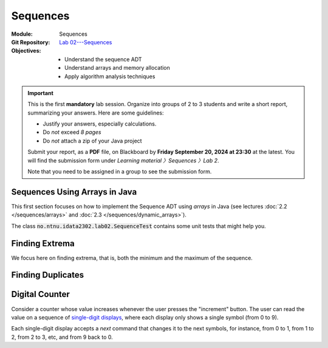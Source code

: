 ===========
 Sequences
===========

:Module: Sequences
:Git Repository: `Lab 02---Sequences <https://github.com/fchauvel/aldast-lab02>`_
:Objectives:
   - Understand the sequence ADT
   - Understand arrays and memory allocation
   - Apply algorithm analysis techniques


.. important::

   This is the first **mandatory** lab session. Organize into groups
   of 2 to 3 students and write a short report, summarizing your
   answers. Here are some guidelines:
   
   - Justify your answers, especially calculations.
   - Do *not* exceed *8 pages*
   - Do *not* attach a zip of your Java project

   Submit your report, as a **PDF** file, on Blackboard by **Friday
   September 20, 2024 at 23:30** at the latest. You will find the
   submission form under `Learning material 〉Sequences 〉Lab 2`.

   Note that you need to be assigned in a group to see the submission
   form.


Sequences Using Arrays in Java
==============================

This first section focuses on how to implement the Sequence ADT using
*arrays* in Java (see lectures :doc:`2.2 </sequences/arrays>` and
:doc:`2.3 </sequences/dynamic_arrays>`).

The class :code:`no.ntnu.idata2302.lab02.SequenceTest` contains some
unit tests that might help you.

.. exercise:: 2 points
   :label: lab/sequences/insertion
   :nonumber:

   Implement the `insert` function, which inserts the given item at
   the given position. If the underlying array is full, it shall
   resize the array appropriately, by doubling its capacity.
           
   .. code-block:: java

      public void insert(int item, int index) {
        // TODO: Implement
        throw new RuntimeException("Not yet implemented.");
      }

.. exercise:: 2 points
   :label: lab/sequences/deletion
   :nonumber:

   Implement the `remove` function, which delete the item stored at
   the given index. If the underlying array gets empty, it shall
   resize the array appropriately. It should halve the capacity as soon
   as the load is less or equal than 25 %.
           
   .. code-block:: java

      public void remove(int index) {
          // TODO: Implement
          throw new RuntimeException("Not yet implemented.");
      }
   
.. exercise:: 2 points
   :label: lab/sequences/search
   :nonumber:

   Implement the `search` function, which returns an index where the
   given item can be found, or `0` if the sequence does not include
   that item.
           
   .. code-block:: java

      public int search(int item) {
        // TODO: Implement
        throw new RuntimeException("Not yet implemented.");
      }

Finding Extrema
===============

We focus here on finding extrema, that is, both the minimum and the
maximum of the sequence.

.. exercise:: 3 points
   :label: lab/sequences/extrema/code
   :nonumber:

   Propose an algorithm the finds both the minimum and the maximum of
   the sequence.

   .. code-block:: java

      public int[] extrema() {
        // TODO: Implement
        throw new RuntimeException("Not yet implemented.");
      }

.. exercise:: 1 point
   :label: lab/sequences/extrema/worst-case
   :nonumber:

   What is the worst-case scenario for your algorithm? Give an sample
   sequence that triggers that worst case.

.. exercise:: 2 points
   :label: lab/sequences/extrema/worst-case/count
   :nonumber:

   Given a sequence of length :math:`\ell`, how many comparisons are
   needed in the worst case. Express it as a function of :math:`\ell`.
              

Finding Duplicates
==================

.. exercise:: 2 points
   :label: lab/sequences/duplicate/code
   :nonumber:

   Propose an algorithm that checks whether the given sequence has
   duplicates, that is, whether any item occurs more than
   once. Consider the following examples:

   - The sequence :math:`s_1 = (1, 2, 3, 4, 5)` does not contain any
     duplicate.

   - The sequence :math:`s_2 = (2, 1, 3, 3, 5)` contains one
     duplicate, 3, which occurs twice.

   - The sequence :math:`s_3 = (1, 2, 1, 3, 1, 4)` also contains one
     duplicate, 1, which occurs three times.

   Do **not** use any additional data structures, such as hash tables,
   hash sets, etc.

   We can add it has a new operations on our Sequence class, as
   follows:

   .. code-block:: java

      public boolean hasDuplicate() {
        // TODO: Implement
        throw new RuntimeException("Not yet implemented.");
      }
      
.. exercise:: 2 points
   :label: lab/sequences/duplicate/worst-case
   :nonumber:

   What is the worst-case scenario for this algorithm? Given a
   sequence of length :math:`\ell`, how many comparisons does this
   worst-case requires? Express it a function of :math:`\ell`.

   
.. exercise:: 3 points
   :label: lab/sequences/duplicate/worst-case/big-oh
   :nonumber:

   Consider the following growth orders:

   .. hlist::
      :columns: 4

      - :math:`g(x) = 10`
      - :math:`g(x) = \log_2 x`
      - :math:`g(x) = \sqrt x`
      - :math:`g(x) = x`
      - :math:`g(x) = x^2`
      - :math:`g(x) = 2^x`
      - :math:`g(x) = x!`
   
   #. Which one(s) are valid upper bounds for the function you found
      the previous question?
   #. How would you express such an upper bound with the Big-Oh notation?
   #. Which one is the tightest bound?

      
Digital Counter
===============

Consider a counter whose value increases whenever the user presses the
"increment" button. The user can read the value on a sequence of
`single-digit displays
<https://en.wikipedia.org/wiki/Seven-segment_display>`_, where each
display only shows a single symbol (from 0 to 9).

Each single-digit display accepts a `next` command that changes it to
the next symbols, for instance, from 0 to 1, from 1 to 2, from 2 to 3, etc,
and from 9 back to 0.

.. exercise:: 2 points
   :label: lab/sequences/counter/algo
   :nonumber:

   Implement the `increment` function, that increases the counter
   value by one.

   .. code-block:: java

      public class Counter {

         private DigitDisplay digits[];

         public void increment() {
            // TODO: Implement, by calling digits[i].next() when appropriate
         }

      }

      class DigitDisplay {
         // ...
      }
   
   Note that, in some cases, we must propagate the carry to the
   left. For instance to increment `123`, only the right-most digit
   change to make `124`, but incrementing `199` yields `200` and three
   digits must changed.

.. exercise:: 2 points
   :label: lab/sequences/counter/amortized
   :nonumber:

   When incrementing the value of the counter, how many times does
   your algorithm invoke the `next` operation for its digits. Use
   amortized analysis to find a bound.
